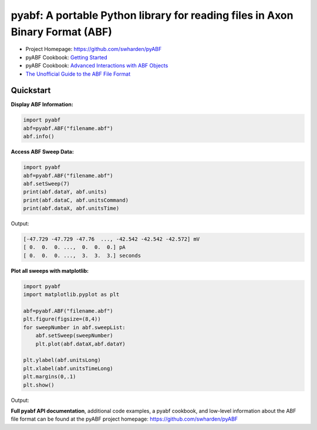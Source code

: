 
pyabf: A portable Python library for reading files in Axon Binary Format (ABF)
==============================================================================

* Project Homepage: `https://github.com/swharden/pyABF <https://github.com/swharden/pyABF>`_
* pyABF Cookbook: `Getting Started <https://github.com/swharden/pyABF/blob/master/cookbook/getting-started.ipynb>`_
* pyABF Cookbook: `Advanced Interactions with ABF Objects <https://github.com/swharden/pyABF/tree/master/cookbook>`_
* `The Unofficial Guide to the ABF File Format <https://github.com/swharden/pyABF/tree/master/doc/abf-file-format>`_






Quickstart
----------

**Display ABF Information:**

.. code-block:: python

  import pyabf
  abf=pyabf.ABF("filename.abf")
  abf.info()

**Access ABF Sweep Data:**

.. code-block:: python

  import pyabf
  abf=pyabf.ABF("filename.abf")
  abf.setSweep(7)
  print(abf.dataY, abf.units)
  print(abf.dataC, abf.unitsCommand)
  print(abf.dataX, abf.unitsTime)

Output:
  
.. code-block:: text

  [-47.729 -47.729 -47.76  ..., -42.542 -42.542 -42.572] mV
  [ 0.  0.  0. ...,  0.  0.  0.] pA
  [ 0.  0.  0. ...,  3.  3.  3.] seconds

**Plot all sweeps with matplotlib:**

.. code-block:: python

  import pyabf
  import matplotlib.pyplot as plt

  abf=pyabf.ABF("filename.abf") 
  plt.figure(figsize=(8,4))
  for sweepNumber in abf.sweepList:
      abf.setSweep(sweepNumber)
      plt.plot(abf.dataX,abf.dataY)
  	
  plt.ylabel(abf.unitsLong)
  plt.xlabel(abf.unitsTimeLong)
  plt.margins(0,.1)
  plt.show()
  
Output:

.. image:: demo1.png
    

**Full pyabf API documentation**, additional code examples, a pyabf cookbook, and low-level information about the ABF file format can be found at the pyABF project homepage: https://github.com/swharden/pyABF

